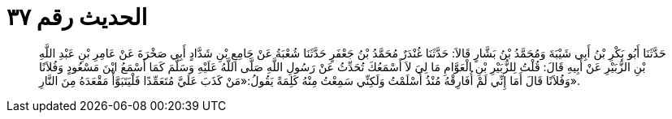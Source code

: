 
= الحديث رقم ٣٧

[quote.hadith]
حَدَّثَنَا أَبُو بَكْرِ بْنُ أَبِي شَيْبَةَ وَمُحَمَّدُ بْنُ بَشَّارٍ قَالاَ: حَدَّثَنَا غُنْدَرٌ مُحَمَّدُ بْنُ جَعْفَرٍ حَدَّثَنَا شُعْبَةُ عَنْ جَامِعِ بْنِ شَدَّادٍ أَبِي صَخْرَةَ عَنْ عَامِرِ بْنِ عَبْدِ اللَّهِ بْنِ الزُّبَيْرِ عَنْ أَبِيهِ قَالَ: قُلْتُ لِلزُّبَيْرِ بْنِ الْعَوَّامِ مَا لِيَ لاَ أَسْمَعُكَ تُحَدِّثُ عَنْ رَسُولِ اللَّهِ صَلَّى اللَّهُ عَلَيْهِ وَسَلَّمَ كَمَا أَسْمَعُ ابْنَ مَسْعُودٍ وَفُلاَنًا وَفُلاَنًا قَالَ أَمَا إِنِّي لَمْ أُفَارِقْهُ مُنْذُ أَسْلَمْتُ وَلَكِنِّي سَمِعْتُ مِنْهُ كَلِمَةً يَقُولُ:«مَنْ كَذَبَ عَلَيَّ مُتَعَمِّدًا فَلْيَتَبَوَّأْ مَقْعَدَهُ مِنَ النَّارِ».